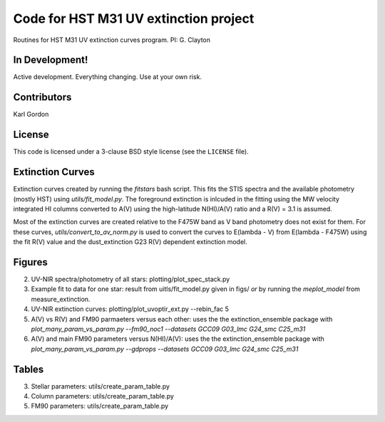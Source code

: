 Code for HST M31 UV extinction project
======================================

Routines for HST M31 UV extinction curves program.
PI: G. Clayton

In Development!
---------------

Active development.
Everything changing.
Use at your own risk.

Contributors
------------
Karl Gordon

License
-------

This code is licensed under a 3-clause BSD style license (see the
``LICENSE`` file).

Extinction Curves
-----------------

Extinction curves created by running the `fitstars` bash script.  This fits the
STIS spectra and the available photometry (mostly HST) using `utils/fit_model.py`.
The foreground extinction is inlcuded in the fitting using the MW velocity integrated
HI columns converted to A(V) using the high-latitude N(HI)/A(V) ratio and a R(V) = 3.1
is assumed.

Most of the extinction curves are created relative to the F475W band as V band photometry
does not exist for them.   For these curves, `utils/convert_to_av_norm.py` is used to 
convert the curves to E(lambda - V) from E(lambda - F475W) using the fit R(V) value and 
the dust_extinction G23 R(V) dependent extinction model.

Figures
------- 

2. UV-NIR spectra/photometry of all stars: plotting/plot_spec_stack.py

3. Example fit to data for one star: result from uitls/fit_model.py given in figs/ *or*
   by running the `meplot_model` from measure_extinction.

4. UV-NIR extinction curves: plotting/plot_uvoptir_ext.py --rebin_fac 5

5. A(V) vs R(V) and FM90 parmaeters versus each other: uses the the extinction_ensemble package
   with `plot_many_param_vs_param.py --fm90_noc1 --datasets GCC09 G03_lmc G24_smc C25_m31`

6. A(V) and main FM90 parameters versus N(HI)/A(V): uses the the extinction_ensemble package
   with `plot_many_param_vs_param.py --gdprops --datasets GCC09 G03_lmc G24_smc C25_m31`

Tables
------

3. Stellar parameters: utils/create_param_table.py

4. Column parameters: utils/create_param_table.py

5. FM90 parameters: utils/create_param_table.py